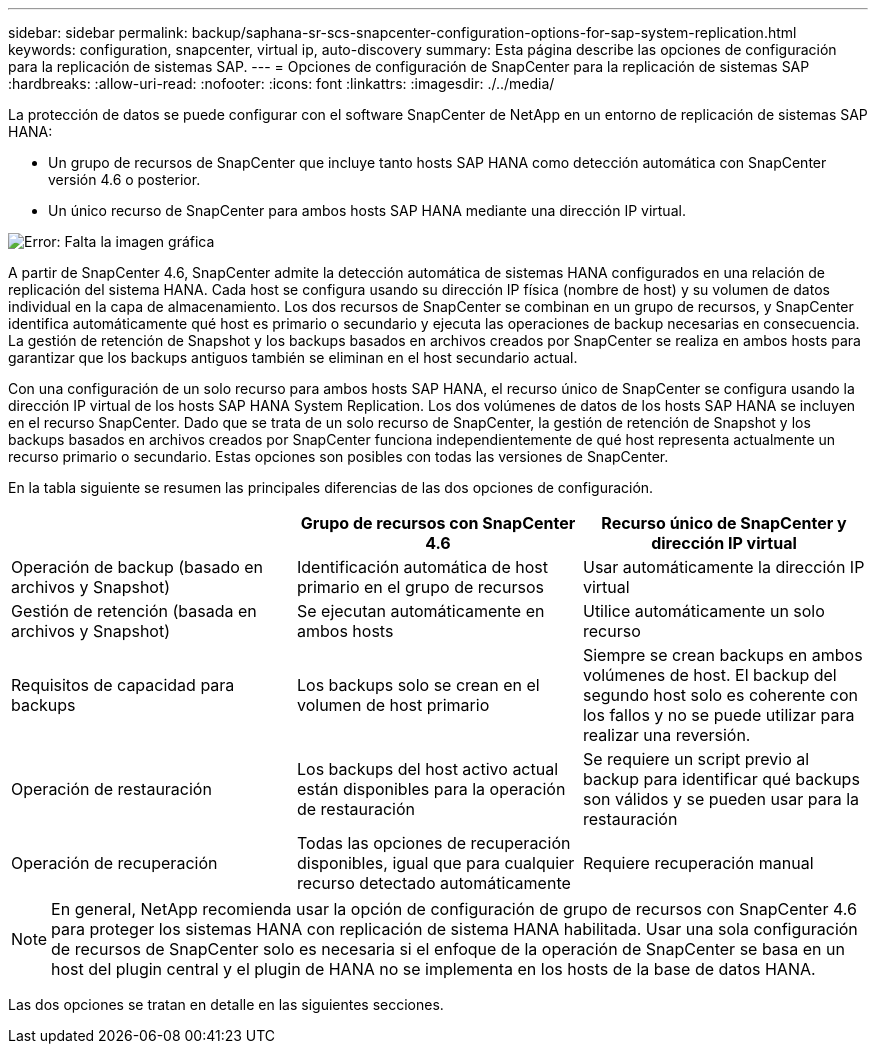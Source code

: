 ---
sidebar: sidebar 
permalink: backup/saphana-sr-scs-snapcenter-configuration-options-for-sap-system-replication.html 
keywords: configuration, snapcenter, virtual ip, auto-discovery 
summary: Esta página describe las opciones de configuración para la replicación de sistemas SAP. 
---
= Opciones de configuración de SnapCenter para la replicación de sistemas SAP
:hardbreaks:
:allow-uri-read: 
:nofooter: 
:icons: font
:linkattrs: 
:imagesdir: ./../media/


[role="lead"]
La protección de datos se puede configurar con el software SnapCenter de NetApp en un entorno de replicación de sistemas SAP HANA:

* Un grupo de recursos de SnapCenter que incluye tanto hosts SAP HANA como detección automática con SnapCenter versión 4.6 o posterior.
* Un único recurso de SnapCenter para ambos hosts SAP HANA mediante una dirección IP virtual.


image:saphana-sr-scs-image5.png["Error: Falta la imagen gráfica"]

A partir de SnapCenter 4.6, SnapCenter admite la detección automática de sistemas HANA configurados en una relación de replicación del sistema HANA. Cada host se configura usando su dirección IP física (nombre de host) y su volumen de datos individual en la capa de almacenamiento. Los dos recursos de SnapCenter se combinan en un grupo de recursos, y SnapCenter identifica automáticamente qué host es primario o secundario y ejecuta las operaciones de backup necesarias en consecuencia. La gestión de retención de Snapshot y los backups basados en archivos creados por SnapCenter se realiza en ambos hosts para garantizar que los backups antiguos también se eliminan en el host secundario actual.

Con una configuración de un solo recurso para ambos hosts SAP HANA, el recurso único de SnapCenter se configura usando la dirección IP virtual de los hosts SAP HANA System Replication. Los dos volúmenes de datos de los hosts SAP HANA se incluyen en el recurso SnapCenter. Dado que se trata de un solo recurso de SnapCenter, la gestión de retención de Snapshot y los backups basados en archivos creados por SnapCenter funciona independientemente de qué host representa actualmente un recurso primario o secundario. Estas opciones son posibles con todas las versiones de SnapCenter.

En la tabla siguiente se resumen las principales diferencias de las dos opciones de configuración.

|===
|  | Grupo de recursos con SnapCenter 4.6 | Recurso único de SnapCenter y dirección IP virtual 


| Operación de backup (basado en archivos y Snapshot) | Identificación automática de host primario en el grupo de recursos | Usar automáticamente la dirección IP virtual 


| Gestión de retención (basada en archivos y Snapshot) | Se ejecutan automáticamente en ambos hosts | Utilice automáticamente un solo recurso 


| Requisitos de capacidad para backups | Los backups solo se crean en el volumen de host primario | Siempre se crean backups en ambos volúmenes de host. El backup del segundo host solo es coherente con los fallos y no se puede utilizar para realizar una reversión. 


| Operación de restauración | Los backups del host activo actual están disponibles para la operación de restauración | Se requiere un script previo al backup para identificar qué backups son válidos y se pueden usar para la restauración 


| Operación de recuperación | Todas las opciones de recuperación disponibles, igual que para cualquier recurso detectado automáticamente | Requiere recuperación manual 
|===

NOTE: En general, NetApp recomienda usar la opción de configuración de grupo de recursos con SnapCenter 4.6 para proteger los sistemas HANA con replicación de sistema HANA habilitada. Usar una sola configuración de recursos de SnapCenter solo es necesaria si el enfoque de la operación de SnapCenter se basa en un host del plugin central y el plugin de HANA no se implementa en los hosts de la base de datos HANA.

Las dos opciones se tratan en detalle en las siguientes secciones.
